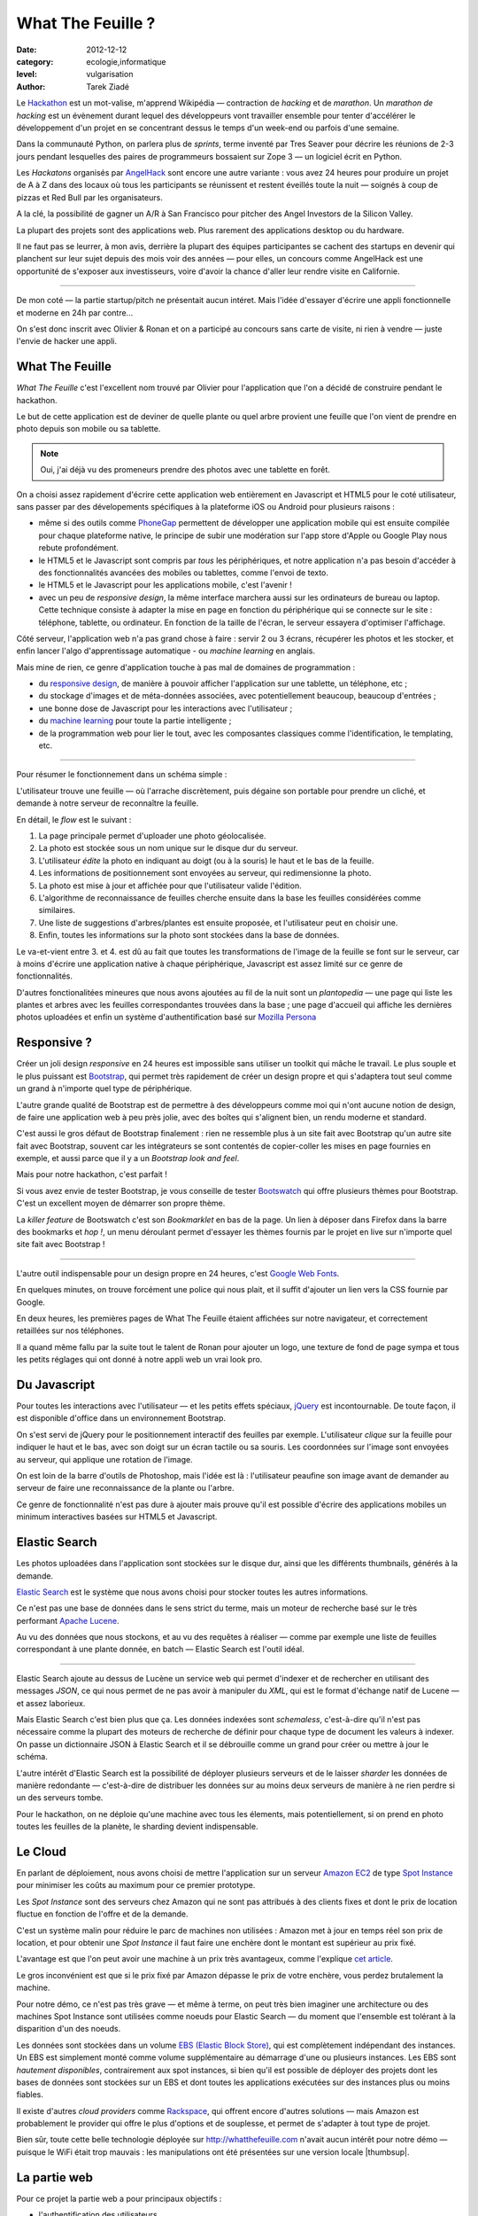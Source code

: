 What The Feuille ?
==================

:date: 2012-12-12
:category: ecologie,informatique
:level: vulgarisation
:author: Tarek Ziadé

.. image:: tarek-ronan.jpg
   :target: https://secure.flickr.com/photos/kennethreitz/8239976465/in/set-72157632156365245/
   :alt: Tarek & Ronan en train de tester What The Feuille (by Kenneth Reitz)


Le `Hackathon <https://fr.wikipedia.org/wiki/Hackathon>`_ est un mot-valise,
m'apprend Wikipédia — contraction de *hacking* et de *marathon*. Un
*marathon de hacking* est un évènement durant lequel des
développeurs vont travailler ensemble pour tenter d'accélérer le développement
d'un projet en se concentrant dessus le temps d'un week-end ou parfois
d'une semaine.

Dans la communauté Python, on parlera plus de *sprints*, terme inventé par
Tres Seaver pour décrire les réunions de 2-3 jours pendant lesquelles
des paires de programmeurs bossaient sur Zope 3 — un logiciel écrit
en Python.

Les *Hackatons* organisés par `AngelHack <http://www.angelhack.com/>`_ sont
encore une autre variante : vous avez 24 heures pour produire un projet de A à Z
dans des locaux où tous les participants se réunissent et restent éveillés
toute la nuit — soignés à coup de pizzas et Red Bull par les organisateurs.

A la clé, la possibilité de gagner un A/R à San Francisco pour pitcher
des Angel Investors de la Silicon Valley.

La plupart des projets sont des applications web. Plus rarement des applications
desktop ou du hardware.

Il ne faut pas se leurrer, à mon avis, derrière la plupart des équipes participantes
se cachent des startups en devenir qui planchent sur leur sujet depuis des
mois voir des années — pour elles, un concours comme AngelHack est une opportunité
de s'exposer aux investisseurs, voire d'avoir la chance d'aller leur rendre
visite en Californie.

----

De mon coté — la partie startup/pitch ne présentait aucun intéret. Mais
l'idée d'essayer d'écrire une appli fonctionnelle et moderne en
24h par contre...

On s'est donc inscrit avec Olivier & Ronan et on a participé au concours
sans carte de visite, ni rien à vendre — juste l'envie de hacker une appli.


What The Feuille
::::::::::::::::

*What The Feuille* c'est l'excellent nom trouvé par Olivier pour l'application
que l'on a décidé de construire pendant le hackathon.

Le but de cette application est de deviner de quelle plante ou quel arbre provient
une feuille que l'on vient de prendre en photo depuis son mobile ou sa tablette.

.. note::

    Oui, j'ai déjà vu des promeneurs prendre des photos avec une tablette en forêt.

On a choisi assez rapidement d'écrire cette application web entièrement en
Javascript et HTML5 pour le coté utilisateur, sans passer par des dévelopements
spécifiques à la plateforme iOS ou Android pour plusieurs raisons :

- même si des outils comme `PhoneGap <http://www.phonegap.com/>`_ permettent de
  développer une application mobile qui est ensuite compilée pour chaque plateforme
  native, le principe de subir une modération sur l'app store d'Apple ou Google Play
  nous rebute profondément.

- le HTML5 et le Javascript sont compris par *tous* les périphériques, et notre
  application n'a pas besoin d'accéder à des fonctionnalités avancées des mobiles
  ou tablettes, comme l'envoi de texto.

- le HTML5 et le Javascript pour les applications mobile, c'est l'avenir !

- avec un peu de *responsive design*, la même interface marchera aussi sur les
  ordinateurs de bureau ou laptop. Cette technique consiste à adapter la mise
  en page en fonction du périphérique qui se connecte sur le site : téléphone,
  tablette, ou ordinateur. En fonction de la taille de l'écran, le serveur
  essayera d'optimiser l'affichage.


Côté serveur, l'application web n'a pas grand chose à faire : servir 2 ou 3 écrans,
récupérer les photos et les stocker, et enfin lancer l'algo d'apprentissage
automatique - ou *machine learning* en anglais.

Mais mine de rien, ce genre d'application touche à pas mal de domaines de programmation :

- du `responsive design <https://fr.wikipedia.org/wiki/Responsive_Web_Design>`_, de
  manière à pouvoir afficher l'application sur une tablette, un téléphone, etc ;

- du stockage d'images et de méta-données associées, avec potentiellement
  beaucoup, beaucoup d'entrées ;

- une bonne dose de Javascript pour les interactions avec l'utilisateur ;

- du `machine learning <https://fr.wikipedia.org/wiki/Machine_learning>`_ pour
  toute la partie intelligente ;

- de la programmation web pour lier le tout, avec les composantes classiques
  comme l'identification, le templating, etc.

----

Pour résumer le fonctionnement dans un schéma simple :

.. image:: wtf-schema.jpg
   :alt: C'est pas compliqué...
   :scale: 50


L'utilisateur trouve une feuille — où l'arrache discrètement, puis
dégaine son portable pour prendre un cliché, et demande à notre
serveur de reconnaître la feuille.

En détail, le *flow* est le suivant :

1. La page principale permet d'uploader une photo géolocalisée.
2. La photo est stockée sous un nom unique sur le disque dur du serveur.
3. L'utilisateur *édite* la photo en indiquant au doigt (ou à la souris)
   le haut et le bas de la feuille.
4. Les informations de positionnement sont envoyées au serveur, qui
   redimensionne la photo.
5. La photo est mise à jour et affichée pour que l'utilisateur valide
   l'édition.
6. L'algorithme de reconnaissance de feuilles cherche ensuite
   dans la base les feuilles considérées comme similaires.
7. Une liste de suggestions d'arbres/plantes est ensuite proposée,
   et l'utilisateur peut en choisir une.
8. Enfin, toutes les informations sur la photo sont stockées dans
   la base de données.

Le va-et-vient entre 3. et 4. est dû au fait que toutes les transformations
de l'image de la feuille se font sur le serveur, car à moins d'écrire une
application native à chaque périphérique, Javascript est assez limité
sur ce genre de fonctionnalités.

.. image:: wtf-edition.jpg
   :alt: Edition de la feuille


D'autres fonctionalitées mineures que nous avons ajoutées au fil de la nuit
sont un *plantopedia* — une page qui liste les plantes et arbres avec
les feuilles correspondantes trouvées dans la base ; une page d'accueil
qui affiche les dernières photos uploadées et enfin un système
d'authentification basé
sur `Mozilla Persona <https://fr.wikipedia.org/wiki/Mozilla_Persona>`_


Responsive ?
::::::::::::

Créer un joli design *responsive* en 24 heures est impossible sans utiliser
un toolkit qui mâche le travail. Le plus souple et le plus
puissant est `Bootstrap <http://twitter.github.com/bootstrap/>`_, qui permet
très rapidement de créer un design propre et qui s'adaptera tout seul comme
un grand à n'importe quel type de périphérique.

L'autre grande qualité de Bootstrap est de permettre à des développeurs
comme moi qui n'ont aucune notion de design, de faire une application
web à peu près jolie, avec des boîtes qui s'alignent bien, un rendu
moderne et standard.

C'est aussi le gros défaut de Bootstrap finalement : rien ne ressemble plus
à un site fait avec Bootstrap qu'un autre site fait avec Bootstrap, souvent
car les intégrateurs se sont contentés de copier-coller les mises en page
fournies en exemple, et aussi parce que il y a un *Bootstrap look and feel*.

Mais pour notre hackathon, c'est parfait !

Si vous avez envie de tester Bootstrap, je vous conseille de tester
`Bootswatch <http://bootswatch.com/>`_ qui offre plusieurs thèmes pour
Bootstrap. C'est un excellent moyen de démarrer son propre thème.

La *killer feature* de Bootswatch c'est son *Bookmarklet* en bas de la page.
Un lien à déposer dans Firefox dans la barre des bookmarks et *hop !*, un
menu déroulant permet d'essayer les thèmes fournis par le projet
en live sur n'importe quel site fait avec Bootstrap !

.. image:: bootswatch.jpg
   :target: http://bootswatch.com
   :alt: Le bookmarklet de bootswatch en plein action

----

L'autre outil indispensable pour un design propre en 24 heures, c'est
`Google Web Fonts <https://www.google.com/webfonts>`_.

.. image:: gwf.jpg
   :target: https://www.google.com/webfonts
   :alt: La police facile.

En quelques minutes, on trouve forcément une police qui nous plait,
et il suffit d'ajouter un lien vers la CSS fournie par Google.

En deux heures, les premières pages de What The Feuille étaient
affichées sur notre navigateur, et correctement retaillées sur
nos téléphones.

Il a quand même fallu par la suite tout le talent de Ronan pour ajouter
un logo, une texture de fond de page sympa et tous les petits réglages
qui ont donné à notre appli web un vrai look pro.


Du Javascript
:::::::::::::

Pour toutes les interactions avec l'utilisateur — et les petits effets
spéciaux, `jQuery <http://jquery.com>`_ est incontournable. De toute
façon, il est disponible d'office dans un environnement Bootstrap.

On s'est servi de jQuery pour le positionnement interactif des feuilles
par exemple. L'utilisateur *clique* sur la feuille pour indiquer le
haut et le bas, avec son doigt sur un écran tactile ou sa souris.
Les coordonnées sur l'image sont envoyées au serveur, qui applique
une rotation de l'image.

.. image:: editeur.jpg
   :alt: Tape ta feuille.
   :scale: 50

On est loin de la barre d'outils de Photoshop, mais l'idée est là :
l'utilisateur peaufine son image avant de demander au serveur de faire
une reconnaissance de la plante ou l'arbre.

Ce genre de fonctionnalité n'est pas dure à ajouter mais prouve
qu'il est possible d'écrire des applications mobiles un minimum interactives
basées sur HTML5 et Javascript.


Elastic Search
::::::::::::::

Les photos uploadées dans l'application sont stockées sur le disque
dur, ainsi que les différents thumbnails, générés à la demande.

`Elastic Search <http://elasticsearch.org>`_ est le système que
nous avons choisi pour stocker toutes les autres informations.

Ce n'est pas une base de données dans le sens strict du terme,
mais un moteur de recherche basé sur le très performant
`Apache Lucene <https://lucene.apache.org/>`_.

Au vu des données que nous stockons, et au vu des requêtes à
réaliser — comme par exemple une liste de feuilles correspondant
à une plante donnée, en batch — Elastic Search est l'outil idéal.

----

Elastic Search ajoute au dessus de Lucène un service web
qui permet d'indexer et de rechercher en utilisant des messages
*JSON*, ce qui nous permet de ne pas avoir à manipuler du *XML*,
qui est le format d'échange natif de Lucene — et assez laborieux.

Mais Elastic Search c'est bien plus que ça. Les données indexées
sont *schemaless*, c'est-à-dire qu'il n'est pas nécessaire comme
la plupart des moteurs de recherche de définir pour chaque type
de document les valeurs à indexer. On passe un dictionnaire
JSON à Elastic Search et il se débrouille comme un grand pour
créer ou mettre à jour le schéma.

L'autre intérêt d'Elastic Search est la possibilité de déployer
plusieurs serveurs et de le laisser *sharder*
les données de manière redondante — c'est-à-dire de distribuer
les données sur au moins deux serveurs de manière à ne rien
perdre si un des serveurs tombe.

Pour le hackathon, on ne déploie qu'une machine avec tous les
élements, mais potentiellement, si on prend en photo toutes
les feuilles de la planète, le sharding devient indispensable.

Le Cloud
::::::::

En parlant de déploiement, nous avons choisi de mettre l'application
sur un serveur `Amazon EC2 <https://aws.amazon.com/ec2/>`_ de
type `Spot Instance <https://aws.amazon.com/ec2/spot-instances/>`_
pour minimiser les coûts au maximum pour ce premier prototype.

Les *Spot Instance* sont des serveurs chez Amazon qui ne sont pas
attribués à des clients fixes et dont le prix de location fluctue
en fonction de l'offre et de la demande.

C'est un système malin pour réduire le parc de machines non utilisées :
Amazon met à jour en temps réel son prix de location, et pour
obtenir une *Spot Instance* il faut faire une enchère dont le
montant est supérieur au prix fixé.

L'avantage est que l'on peut avoir une machine à un prix
très avantageux, comme l'explique `cet article <http://cloudcomments.net/2011/05/16/dont-forget-spot-instances-on-aws/>`_.

Le gros inconvénient est que si le prix fixé par Amazon dépasse
le prix de votre enchère, vous perdez brutalement la machine.

Pour notre démo, ce n'est pas très grave — et même à terme, on
peut très bien imaginer une architecture ou des machines
Spot Instance sont utilisées comme noeuds pour Elastic
Search — du moment que l'ensemble est tolérant à la disparition
d'un des noeuds.

Les données sont stockées dans un volume `EBS (Elastic Block Store) <https://aws.amazon.com/ebs/>`_,
qui est complètement indépendant des instances. Un EBS est simplement
monté comme volume supplémentaire au démarrage d'une ou plusieurs
instances. Les EBS sont *hautement disponibles*, contrairement aux
spot instances, si bien qu'il est possible de déployer des projets
dont les bases de données sont stockées sur un EBS et dont toutes les
applications exécutées sur des instances plus ou moins fiables.

Il existe d'autres *cloud providers* comme `Rackspace <https://www.rackspace.com/>`_,
qui offrent encore d'autres solutions — mais Amazon est probablement le provider
qui offre le plus d'options et de souplesse, et permet de s'adapter à tout
type de projet.

Bien sûr, toute cette belle technologie déployée sur http://whatthefeuille.com
n'avait aucun intérêt pour notre démo — puisque le WiFi était trop mauvais :
les manipulations ont été présentées sur une version locale |thumbsup|.

La partie web
:::::::::::::

Pour ce projet la partie web a pour principaux objectifs :

- l'authentification des utilisateurs
- le requêtage de la base Elastic Search
- le calcul et l'affichage de pages HTML

Il existe une pléthore de frameworks qui permettent de fournir ces fonctionalités,
et nous avons choisi `Pyramid <http://www.pylonsproject.org/>`_ pour pouvoir
recycler une petit application existante qui une fois dépouillée de son contenu, nous
a fourni un squelette avec tout les outils nécessaires.

Sans cette application de départ, nous aurions probablement choisi
un outil plus léger, comme le *micro-framework*
`Bottle <http://bottlepy.org/docs/dev/>`_ ou
`Flask <http://flask.pocoo.org/>`_ qui permettent de monter une application
web en Python en quelques lignes.

La définition de *micro-framework* est vague, mais dans le monde
Python, elle regroupe les outils dont le principal objectif est
de simplifier au maximum la création d'une application web, au
détriment des fonctionnalités secondaires habituellements fournies
dans les frameworks web. Il est rare par exemple de retrouver des
fonctionnalités de permissions très avancées, ou des systèmes de
schémas de base de donnés.

Bottle par exemple est un framework distribué dans un seul module
Python - et il est nécessaire d'intégrer des librairies externes
pour la plupart des fonctionnalités avancées.

Pyramid reste malgrès tout un bon choix, même en partant de zéro. Même
si démarrer une application avec ce framework est un exerice plus contraignant,
c'est en général un choix gagnant à moyen terme. En effet, il est assez
fréquent de voir les projets qui grossissent abandonner les micro-frameworks
pour passer à des outils qui fournissent plus de fonctionnalités de base.

Voici un exemple de code Pyramid dans notre application :

.. code-block:: python

    @view_config(route_name='plants', request_method='GET',
                 renderer='plants.mako')
    def plants(request):
        """Plants page."""
        query = StringQuery('*')
        plants = request.db.search(query, size=10, indices=['plants'],
                                  sort='name')

        data = {'messages': request.session.pop_flash(),
                'user': request.user,
                'gravatar': gravatar_image_url,
                'came_from': request.path_qs,
                'plants': plants,
                'format_date': format_es_date}

        return data

Cette fonction est appelée quand l'utilisateur visite l'URL **/plants**.
*request.db.search* lance une recherche sur la base Elastic Search pour
récuperer les 10 premières plantes. *data* est un dictionnaire qui contient
toutes les données nécessaires à l'affichage. Dans ce cas, la liste des
plantes, et quelques données annexes comme l'utilisateur (*user*).

La fonction renvoie à Pyramid le dictionnaire et indique le nom
du template a utiliser : *plants.mako*. Le rendu est automatiquement généré
et renvoyé par le framework.

Le reste de l'application est construit sur le même modèle : une fonction
par URL.

L'authentification est gérée par `Mozilla Persona <https://fr.wikipedia.org/wiki/Mozilla_Persona>`_,
l'affichage des pages est obtenue via le moteur de template `Mako <http://docs.makotemplates.org/>`_
et les formulaires validés via `FormEncode <http://www.formencode.org>`_.

Enfin le requêtage d'Elastic Search est fait par la librairie `pyes <http://packages.python.org/pyes/>`_.


La partie intelligente
::::::::::::::::::::::

.. image:: scikit-image.jpg
  :target: http://scikit-image.org/
  :alt: Scikit-image en action.
  :scale: 50

La partie la plus intéressante est la reconnaissance des feuilles bien sûr,
et pour la mettre en oeuvre, nous avons utilisé la librairie Python
`scikit-image <http://scikit-image.org/>`_
qui fournit un ensemble d'algorithmes pour la vision artificielle.

Chaque feuille entrée dans l'application subit d'abord une rotation et
une normalisation de taille, afin d'avoir un jeu de données le plus
homogène possible. La rotation consiste à positionner avec l'aide de
l'utilisateur le haut de la feuille en haut au milieu de l'image
et le bas de la feuille, sans compter la tige, en bas au milieu.

Ces étapes de normalisation améliorent grandement les résultats
puisque l'algorithme de reconnaissance ne sait pas qu'il manipule
des feuilles. Il se contente d'essayer de détecter sur chaque photo
le maximum de *zones d'intérêt*, ou **features** en anglais.

Il existe plusieurs algorithmes d'extractions de features, celui que nous
avons choisi d'expérimenter est le `HOG <https://fr.wikipedia.org/wiki/HOG>`_
(histogramme de gradient orienté).

HOG extrait des histogrammes de gradients sur des blocs carrés de
pixels contigus.

Cet algorithme est très efficace pour détecter des personnes sur une
photo, et par extension tous types d'objets comme des voitures, des
chiens, des chats, etc. Pour que l'algorithme soit efficace sur une
classe d'objets donnée, comme les feuilles, il convient
de faire varier certains paramètres comme les tailles de blocs.

Nous ne savons pas si les paramètres que nous utilisons sont optimaux
pour la détection de feuilles, et nous ne le saurons pas tant que
la base de données ne sera pas plus fournie.

----

Une fois que chaque feuille de la base est transformée en son
histogramme, il devient possible de suggérer pour une nouvelle
feuille les feuilles qui s'en rapprochent le plus et donc
par extension la plante ou l'arbre d'appartenance.

Pour faire cette suggestion, notre application calcule la
`distance euclidienne <https://fr.wikipedia.org/wiki/Distance_euclidienne>`_
entre l'histogramme de la feuille et l'intégralité des histogrammes
de la base.

Dans le prototype actuel, tous ces calculs sont faits à la volée.
Mais comme cette opération de comparaison est de complexité *O(n)*,
elle ralentira au fur et à mesure que la base de feuilles grossit.

Une solution potentielle consisterait en la construction d'un
vocabulaire de taille limitée de 1000 à 10000 images *prototypiques*
qu'ont appelle des **mots visuels**. Ce vocabulaire peut etre construit
par l'utilisation d'un algorithme de clustering sur les features
extraites de la base d'images existantes.

Chaque image de la base sera ensuite approximativement encodée dans ce
vocabulaire en lui attribuant les 10 ou 100 mots visuels les plus
représentatifs pour cette image. On utilise alors ces mots pour
indexer les images de la base dans l'index Elastic Search.

On parle de représentation creuse (*sparse* en Anglais) car chaque image
est encodée en utilisant moins de 10% du vocabulaire possible. Cette
technique permet de faire des requetes de suggestion qui fonctionnent
mieux sur une base de données très large

En effet quand une nouvelle image normalisée arrive, on extrait ses
features, on cherche et on fait une requete de similarité
(*"MoreLikeThis"*) dans l'index Elastic Search avec les identifiants des
mots visuels les plus représentatif de la nouvelle image.

L'utilisation de l'index Elastic Search permet ainsi de pre-filtrer de
manière efficace les 1000 candidats les plus probables.

Pour trouver la suggestion finale on calcule la distance euclidienne sur
les features de ces 1000 candidats au lieu de la base complète.

Quoi qu'il en soit, toute la partie intelligente de l'application
ne prouvera son efficacité que lorsque la base sera suffisamment
riche en plantes et en arbres.


Conclusion
::::::::::

On était pas très jolis à voir le lendemain matin, mais le pari a été tenu —
et la démo a fonctionné pendant les 3 minutes sur scène. Les retours étaient
assez positifs dans l'ensemble, et l'application va devenir un bon terrain
de jeu pour Olivier, qui va pouvoir peaufiner son algorithme de pattern matching.

.. image:: wtf-winners.jpg
   :target: https://secure.flickr.com/photos/kennethreitz/8239979675/sizes/c/in/set-72157632156365245/
   :alt: Des heu-reux gagnants du AngelHack (by Kenneth Reitz)


Ce hackathon m'a fait réaliser la différence majeure entre les moyens
que nous avions il y a 5 ans et aujourd'hui — nous autres petits développeurs.

Il n'y a plus besoin d'un budget conséquent et d'une équipe complète pour
développer une idée d'application qui peut potentiellement s'adresser
à des centaines de milliers d'utilisateurs.

Pour un budget de moins de 50 euros et un petit week-end de travail,
nous avons pu mettre en ligne, dans le *cloud* une application mobile qui
ressemble à quelque chose.

Le code source est ici : https://github.com/whatthefeuille/whatthefeuille
et l'application `en ligne <http://whatthefeuille.com>`_.

.. image:: Platane.jpg
   :alt: Du platane. C'est du platane je vous dis.
   :scale: 50
